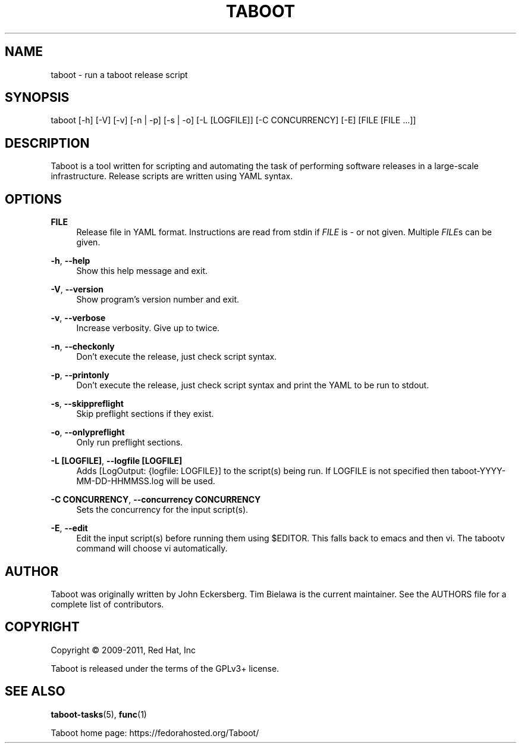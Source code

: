 '\" t
.\"     Title: taboot
.\"    Author: [see the "AUTHOR" section]
.\" Generator: DocBook XSL Stylesheets v1.76.1 <http://docbook.sf.net/>
.\"      Date: 01/10/2012
.\"    Manual: System administration commands
.\"    Source: Taboot 0.4.x
.\"  Language: English
.\"
.TH "TABOOT" "1" "01/10/2012" "Taboot 0\&.4\&.x" "System administration commands"
.\" -----------------------------------------------------------------
.\" * Define some portability stuff
.\" -----------------------------------------------------------------
.\" ~~~~~~~~~~~~~~~~~~~~~~~~~~~~~~~~~~~~~~~~~~~~~~~~~~~~~~~~~~~~~~~~~
.\" http://bugs.debian.org/507673
.\" http://lists.gnu.org/archive/html/groff/2009-02/msg00013.html
.\" ~~~~~~~~~~~~~~~~~~~~~~~~~~~~~~~~~~~~~~~~~~~~~~~~~~~~~~~~~~~~~~~~~
.ie \n(.g .ds Aq \(aq
.el       .ds Aq '
.\" -----------------------------------------------------------------
.\" * set default formatting
.\" -----------------------------------------------------------------
.\" disable hyphenation
.nh
.\" disable justification (adjust text to left margin only)
.ad l
.\" -----------------------------------------------------------------
.\" * MAIN CONTENT STARTS HERE *
.\" -----------------------------------------------------------------
.SH "NAME"
taboot \- run a taboot release script
.SH "SYNOPSIS"
.sp
taboot [\-h] [\-V] [\-v] [\-n | \-p] [\-s | \-o] [\-L [LOGFILE]] [\-C CONCURRENCY] [\-E] [FILE [FILE \&...]]
.SH "DESCRIPTION"
.sp
Taboot is a tool written for scripting and automating the task of performing software releases in a large\-scale infrastructure\&. Release scripts are written using YAML syntax\&.
.SH "OPTIONS"
.PP
\fBFILE\fR
.RS 4
Release file in YAML format\&. Instructions are read from stdin if
\fIFILE\fR
is
\fI\-\fR
or not given\&. Multiple
\fIFILE\fRs can be given\&.
.RE
.PP
\fB\-h\fR, \fB\-\-help\fR
.RS 4
Show this help message and exit\&.
.RE
.PP
\fB\-V\fR, \fB\-\-version\fR
.RS 4
Show program\(cqs version number and exit\&.
.RE
.PP
\fB\-v\fR, \fB\-\-verbose\fR
.RS 4
Increase verbosity\&. Give up to twice\&.
.RE
.PP
\fB\-n\fR, \fB\-\-checkonly\fR
.RS 4
Don\(cqt execute the release, just check script syntax\&.
.RE
.PP
\fB\-p\fR, \fB\-\-printonly\fR
.RS 4
Don\(cqt execute the release, just check script syntax and print the YAML to be run to stdout\&.
.RE
.PP
\fB\-s\fR, \fB\-\-skippreflight\fR
.RS 4
Skip preflight sections if they exist\&.
.RE
.PP
\fB\-o\fR, \fB\-\-onlypreflight\fR
.RS 4
Only run preflight sections\&.
.RE
.PP
\fB\-L [LOGFILE]\fR, \fB\-\-logfile [LOGFILE]\fR
.RS 4
Adds [LogOutput: {logfile: LOGFILE}] to the script(s) being run\&. If LOGFILE is not specified then taboot\-YYYY\-MM\-DD\-HHMMSS\&.log will be used\&.
.RE
.PP
\fB\-C CONCURRENCY\fR, \fB\-\-concurrency CONCURRENCY\fR
.RS 4
Sets the concurrency for the input script(s)\&.
.RE
.PP
\fB\-E\fR, \fB\-\-edit\fR
.RS 4
Edit the input script(s) before running them using $EDITOR\&. This falls back to emacs and then vi\&. The tabootv command will choose vi automatically\&.
.RE
.SH "AUTHOR"
.sp
Taboot was originally written by John Eckersberg\&. Tim Bielawa is the current maintainer\&. See the AUTHORS file for a complete list of contributors\&.
.SH "COPYRIGHT"
.sp
Copyright \(co 2009\-2011, Red Hat, Inc
.sp
Taboot is released under the terms of the GPLv3+ license\&.
.SH "SEE ALSO"
.sp
\fBtaboot\-tasks\fR(5), \fBfunc\fR(1)
.sp
Taboot home page: https://fedorahosted\&.org/Taboot/
